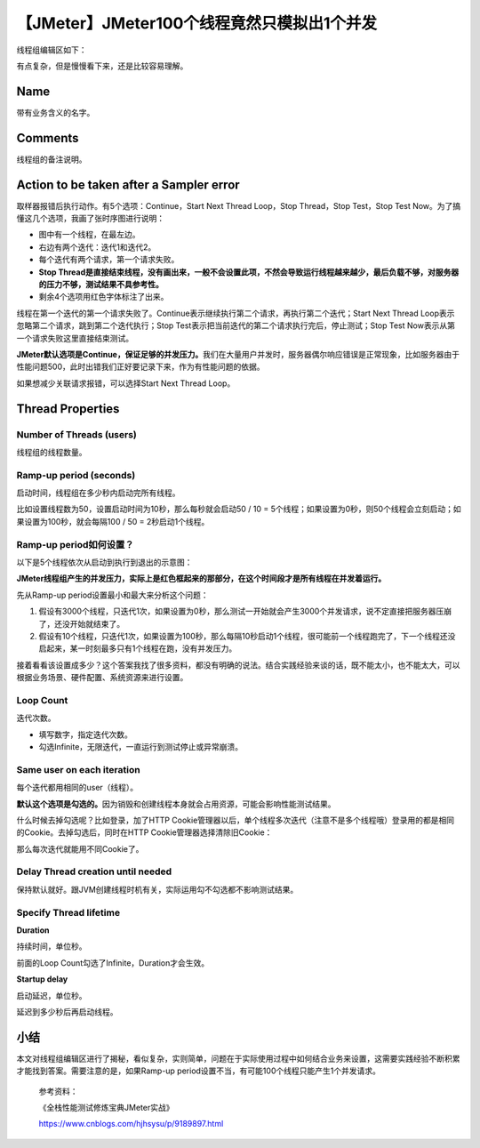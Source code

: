 【JMeter】JMeter100个线程竟然只模拟出1个并发
============================================

|image1|

线程组编辑区如下：

|image2|

有点复杂，但是慢慢看下来，还是比较容易理解。

Name
----

带有业务含义的名字。

Comments
--------

线程组的备注说明。

Action to be taken after a Sampler error
----------------------------------------

取样器报错后执行动作。有5个选项：Continue，Start Next Thread Loop，Stop
Thread，Stop Test，Stop Test
Now。为了搞懂这几个选项，我画了张时序图进行说明：

|image3|

-  图中有一个线程，在最左边。
-  右边有两个迭代：迭代1和迭代2。
-  每个迭代有两个请求，第一个请求失败。
-  **Stop
   Thread是直接结束线程，没有画出来，一般不会设置此项，不然会导致运行线程越来越少，最后负载不够，对服务器的压力不够，测试结果不具参考性。**
-  剩余4个选项用红色字体标注了出来。

线程在第一个迭代的第一个请求失败了。Continue表示继续执行第二个请求，再执行第二个迭代；Start
Next Thread Loop表示忽略第二个请求，跳到第二个迭代执行；Stop
Test表示把当前迭代的第二个请求执行完后，停止测试；Stop Test
Now表示从第一个请求失败这里直接结束测试。

**JMeter默认选项是Continue，保证足够的并发压力。**\ 我们在大量用户并发时，服务器偶尔响应错误是正常现象，比如服务器由于性能问题500，此时出错我们正好要记录下来，作为有性能问题的依据。

如果想减少关联请求报错，可以选择Start Next Thread Loop。

Thread Properties
-----------------

Number of Threads (users)
~~~~~~~~~~~~~~~~~~~~~~~~~

线程组的线程数量。

Ramp-up period (seconds)
~~~~~~~~~~~~~~~~~~~~~~~~

启动时间，线程组在多少秒内启动完所有线程。

比如设置线程数为50，设置启动时间为10秒，那么每秒就会启动50 / 10 =
5个线程；如果设置为0秒，则50个线程会立刻启动；如果设置为100秒，就会每隔100
/ 50 = 2秒启动1个线程。

**Ramp-up period如何设置？**
~~~~~~~~~~~~~~~~~~~~~~~~~~~~

以下是5个线程依次从启动到执行到退出的示意图：

|image4|

**JMeter线程组产生的并发压力，实际上是红色框起来的那部分，在这个时间段才是所有线程在并发着运行。**

先从Ramp-up period设置最小和最大来分析这个问题：

1. 假设有3000个线程，只迭代1次，如果设置为0秒，那么测试一开始就会产生3000个并发请求，说不定直接把服务器压崩了，还没开始就结束了。
2. 假设有10个线程，只迭代1次，如果设置为100秒，那么每隔10秒启动1个线程，很可能前一个线程跑完了，下一个线程还没启起来，某一时刻最多只有1个线程在跑，没有并发压力。

接着看看该设置成多少？这个答案我找了很多资料，都没有明确的说法。结合实践经验来谈的话，既不能太小，也不能太大，可以根据业务场景、硬件配置、系统资源来进行设置。

Loop Count
~~~~~~~~~~

迭代次数。

-  填写数字，指定迭代次数。
-  勾选Infinite，无限迭代，一直运行到测试停止或异常崩溃。

Same user on each iteration
~~~~~~~~~~~~~~~~~~~~~~~~~~~

每个迭代都用相同的user（线程）。

**默认这个选项是勾选的。**\ 因为销毁和创建线程本身就会占用资源，可能会影响性能测试结果。

什么时候去掉勾选呢？比如登录，加了HTTP
Cookie管理器以后，单个线程多次迭代（注意不是多个线程哦）登录用的都是相同的Cookie。去掉勾选后，同时在HTTP
Cookie管理器选择清除旧Cookie：

|image5|

那么每次迭代就能用不同Cookie了。

Delay Thread creation until needed
~~~~~~~~~~~~~~~~~~~~~~~~~~~~~~~~~~

保持默认就好。跟JVM创建线程时机有关，实际运用勾不勾选都不影响测试结果。

Specify Thread lifetime
~~~~~~~~~~~~~~~~~~~~~~~

**Duration**

持续时间，单位秒。

前面的Loop Count勾选了Infinite，Duration才会生效。

**Startup delay**

启动延迟，单位秒。

延迟到多少秒后再启动线程。

小结
----

本文对线程组编辑区进行了揭秘，看似复杂，实则简单，问题在于实际使用过程中如何结合业务来设置，这需要实践经验不断积累才能找到答案。需要注意的是，如果Ramp-up
period设置不当，有可能100个线程只能产生1个并发请求。

   参考资料：

   《全栈性能测试修炼宝典JMeter实战》

   https://www.cnblogs.com/hjhsysu/p/9189897.html

.. |image1| image:: ../wanggang.png
.. |image2| image:: 000006-【JMeter】JMeter100个线程竟然只模拟出1个并发/20201110113440953.png
.. |image3| image:: 000006-【JMeter】JMeter100个线程竟然只模拟出1个并发/20201110113504440.png
.. |image4| image:: 000006-【JMeter】JMeter100个线程竟然只模拟出1个并发/20201110113455823.png
.. |image5| image:: 000006-【JMeter】JMeter100个线程竟然只模拟出1个并发/20201110113512758.png
